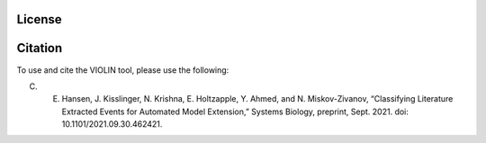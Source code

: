 ########
License
########



########
Citation
########

To use and cite the VIOLIN tool, please use the following:

C. E. Hansen, J. Kisslinger, N. Krishna, E. Holtzapple, Y. Ahmed, and N. Miskov-Zivanov, “Classifying Literature Extracted Events for Automated Model Extension,” Systems Biology, preprint, Sept. 2021. doi: 10.1101/2021.09.30.462421.
